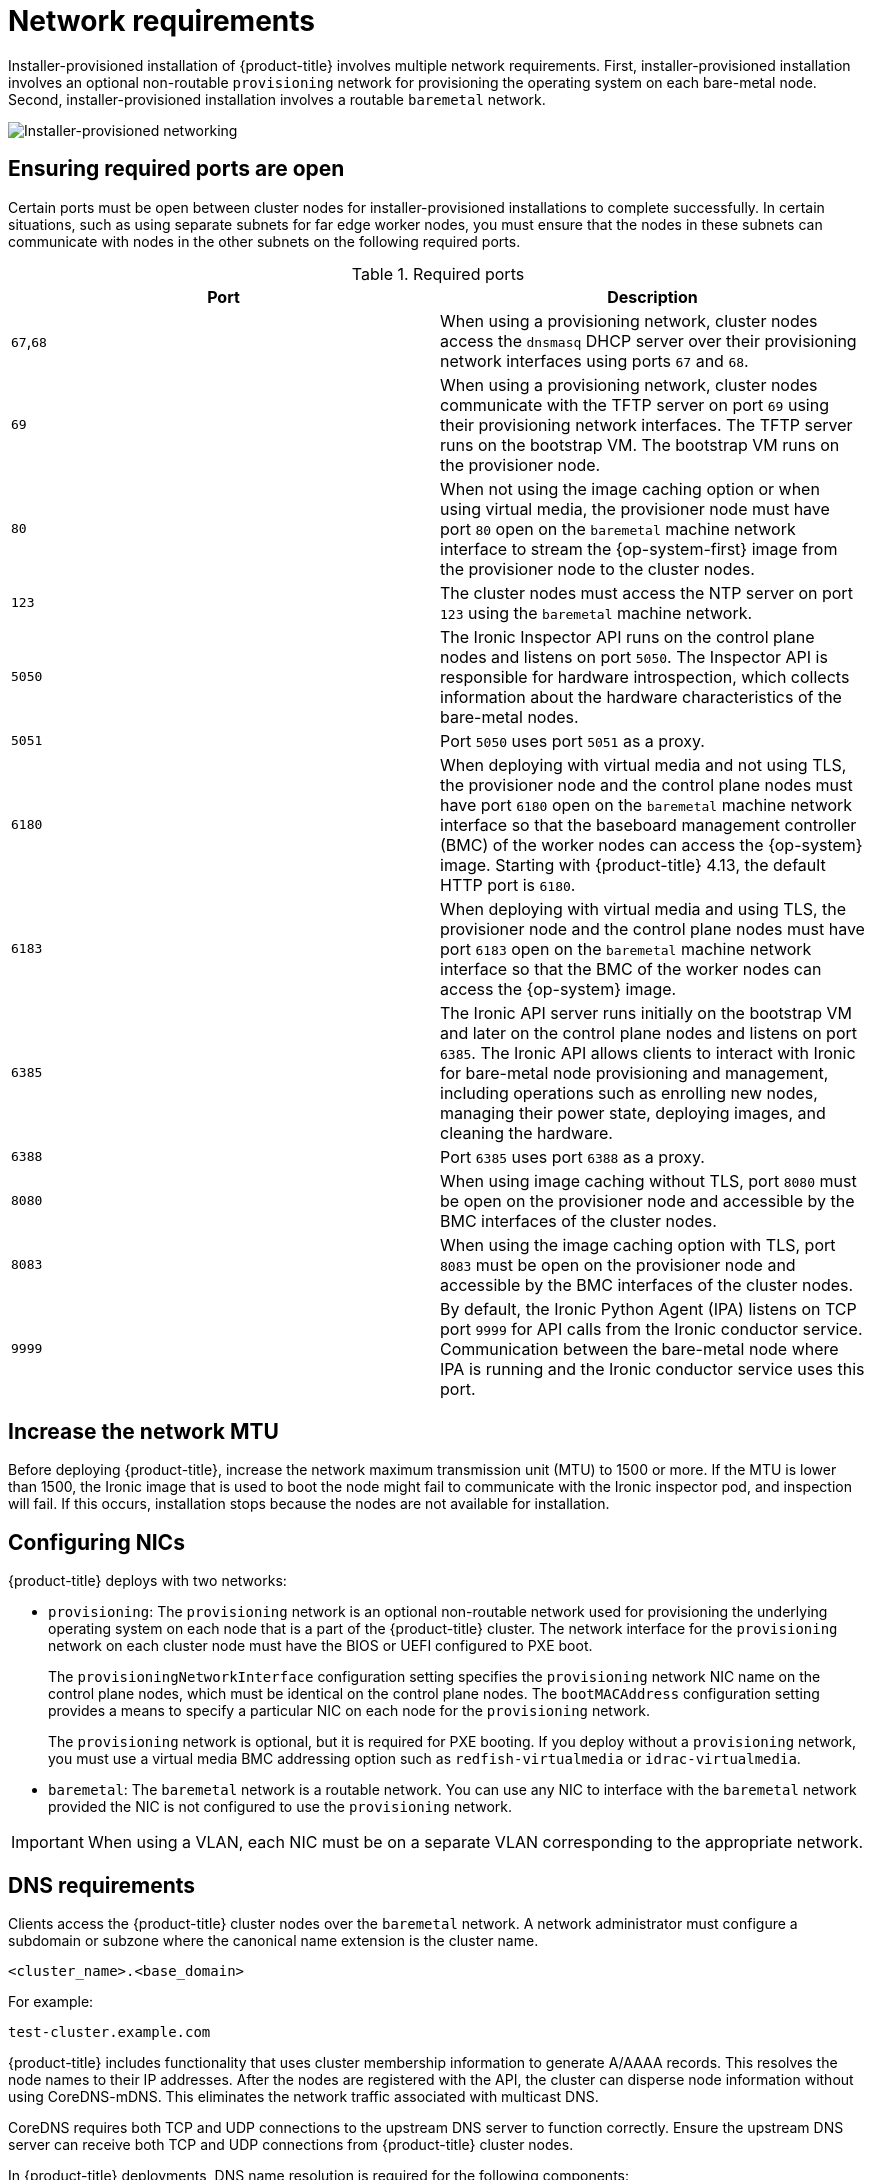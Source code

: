 // Module included in the following assemblies:
//
// * installing/installing_bare_metal/ipi/ipi-install-prerequisites.adoc

:_mod-docs-content-type: CONCEPT
[id="network-requirements_{context}"]
= Network requirements

Installer-provisioned installation of {product-title} involves multiple network requirements. First, installer-provisioned installation involves an optional non-routable `provisioning` network for provisioning the operating system on each bare-metal node. Second, installer-provisioned installation involves a routable `baremetal` network.

image::210_OpenShift_Baremetal_IPI_Deployment_updates_0122_2.png[Installer-provisioned networking]

[id="network-requirements-ensuring-required-ports-are-open_{context}"]
== Ensuring required ports are open

Certain ports must be open between cluster nodes for installer-provisioned installations to complete successfully. In certain situations, such as using separate subnets for far edge worker nodes, you must ensure that the nodes in these subnets can communicate with nodes in the other subnets on the following required ports.

.Required ports
[options="header"]
|====
|Port|Description

|`67`,`68` | When using a provisioning network, cluster nodes access the `dnsmasq` DHCP server over their provisioning network interfaces using ports `67` and `68`.

| `69` | When using a provisioning network, cluster nodes communicate with the TFTP server on port `69` using their provisioning network interfaces. The TFTP server runs on the bootstrap VM. The bootstrap VM runs on the provisioner node.

| `80` | When not using the image caching option or when using virtual media, the provisioner node must have port `80` open on the `baremetal` machine network interface to stream the {op-system-first} image from the provisioner node to the cluster nodes.

| `123` | The cluster nodes must access the NTP server on port `123` using the `baremetal` machine network.

|`5050`| The Ironic Inspector API runs on the control plane nodes and listens on port `5050`. The Inspector API is responsible for hardware introspection, which collects information about the hardware characteristics of the bare-metal nodes.

|`5051`| Port `5050` uses port `5051` as a proxy.

|`6180`| When deploying with virtual media and not using TLS, the provisioner node and the control plane nodes must have port `6180` open on the `baremetal` machine network interface so that the baseboard management controller (BMC) of the worker nodes can access the {op-system} image. Starting with {product-title} 4.13, the default HTTP port is `6180`.

|`6183`| When deploying with virtual media and using TLS, the provisioner node and the control plane nodes must have port `6183` open on the `baremetal` machine network interface so that the BMC of the worker nodes can access the {op-system} image.

|`6385`| The Ironic API server runs initially on the bootstrap VM and later on the control plane nodes and listens on port `6385`. The Ironic API allows clients to interact with Ironic for bare-metal node provisioning and management, including operations such as enrolling new nodes, managing their power state, deploying images, and cleaning the hardware.

|`6388`| Port `6385` uses port `6388` as a proxy.

|`8080`| When using image caching without TLS, port `8080` must be open on the provisioner node and accessible by the BMC interfaces of the cluster nodes.

|`8083`| When using the image caching option with TLS, port `8083` must be open on the provisioner node and accessible by the BMC interfaces of the cluster nodes.

|`9999`| By default, the Ironic Python Agent (IPA) listens on TCP port `9999` for API calls from the Ironic conductor service. Communication between the bare-metal node where IPA is running and the Ironic conductor service uses this port.

|====

[id="network-requirements-increase-mtu_{context}"]
== Increase the network MTU

Before deploying {product-title}, increase the network maximum transmission unit (MTU) to 1500 or more. If the MTU is lower than 1500, the Ironic image that is used to boot the node might fail to communicate with the Ironic inspector pod, and inspection will fail. If this occurs, installation stops because the nodes are not available for installation.

[id="network-requirements-config-nics_{context}"]
== Configuring NICs

{product-title} deploys with two networks:

- `provisioning`: The `provisioning` network is an optional non-routable network used for provisioning the underlying operating system on each node that is a part of the {product-title} cluster. The network interface for the `provisioning` network on each cluster node must have the BIOS or UEFI configured to PXE boot.
+
The `provisioningNetworkInterface` configuration setting specifies the `provisioning` network NIC name on the control plane nodes, which must be identical on the control plane nodes. The `bootMACAddress` configuration setting provides a means to specify a particular NIC on each node for the `provisioning` network.
+
The `provisioning` network is optional, but it is required for PXE booting. If you deploy without a `provisioning` network, you must use a virtual media BMC addressing option such as `redfish-virtualmedia` or `idrac-virtualmedia`.

- `baremetal`: The `baremetal` network is a routable network. You can use any NIC to interface with the `baremetal` network provided the NIC is not configured to use the `provisioning` network.

[IMPORTANT]
====
When using a VLAN, each NIC must be on a separate VLAN corresponding to the appropriate network.
====

[id="network-requirements-dns_{context}"]
== DNS requirements

Clients access the {product-title} cluster nodes over the `baremetal` network. A network administrator must configure a subdomain or subzone where the canonical name extension is the cluster name.

[source,text]
----
<cluster_name>.<base_domain>
----

For example:

[source,text]
----
test-cluster.example.com
----

{product-title} includes functionality that uses cluster membership information to generate A/AAAA records. This resolves the node names to their IP addresses. After the nodes are registered with the API, the cluster can disperse node information without using CoreDNS-mDNS. This eliminates the network traffic associated with multicast DNS.

CoreDNS requires both TCP and UDP connections to the upstream DNS server to function correctly. Ensure the upstream DNS server can receive both TCP and UDP connections from {product-title} cluster nodes.

In {product-title} deployments, DNS name resolution is required for the following components:

* The Kubernetes API
* The {product-title} application wildcard ingress API

A/AAAA records are used for name resolution and PTR records are used for reverse name resolution. {op-system-first} uses the reverse records or DHCP to set the hostnames for all the nodes.

Installer-provisioned installation includes functionality that uses cluster membership information to generate A/AAAA records. This resolves the node names to their IP addresses. In each record, `<cluster_name>` is the cluster name and `<base_domain>` is the base domain that you specify in the `install-config.yaml` file. A complete DNS record takes the form: `<component>.<cluster_name>.<base_domain>.`.

.Required DNS records
[cols="1a,3a,5a",options="header"]
|===

|Component
|Record
|Description

|Kubernetes API
|`api.<cluster_name>.<base_domain>.`
|An A/AAAA record and a PTR record identify the API load balancer. These records must be resolvable by both clients external to the cluster and from all the nodes within the cluster.

|Routes
|`*.apps.<cluster_name>.<base_domain>.`
|The wildcard A/AAAA record refers to the application ingress load balancer. The application ingress load balancer targets the nodes that run the Ingress Controller pods. The Ingress Controller pods run on the worker nodes by default. These records must be resolvable by both clients external to the cluster and from all the nodes within the cluster.

For example, `console-openshift-console.apps.<cluster_name>.<base_domain>` is used as a wildcard route to the {product-title} console.

|===

[TIP]
====
You can use the `dig` command to verify DNS resolution.
====

[id="network-requirements-dhcp-reqs_{context}"]
== Dynamic Host Configuration Protocol (DHCP) requirements

By default, installer-provisioned installation deploys `ironic-dnsmasq` with DHCP enabled for the `provisioning` network. No other DHCP servers should be running on the `provisioning` network when the `provisioningNetwork` configuration setting is set to `managed`, which is the default value. If you have a DHCP server running on the `provisioning` network, you must set the `provisioningNetwork` configuration setting to `unmanaged` in the `install-config.yaml` file.

Network administrators must reserve IP addresses for each node in the {product-title} cluster for the `baremetal` network on an external DHCP server.

[id="network-requirements-reserving-ip-addresses_{context}"]
== Reserving IP addresses for nodes with the DHCP server

For the `baremetal` network, a network administrator must reserve several IP addresses, including:

. Two unique virtual IP addresses.
+
- One virtual IP address for the API endpoint.
- One virtual IP address for the wildcard ingress endpoint.
+
. One IP address for the provisioner node.
. One IP address for each control plane node.
. One IP address for each worker node, if applicable.

[IMPORTANT]
.Reserving IP addresses so they become static IP addresses
====
Some administrators prefer to use static IP addresses so that each node's IP address remains constant in the absence of a DHCP server. To configure static IP addresses with NMState, see "(Optional) Configuring node network interfaces" in the "Setting up the environment for an OpenShift installation" section.
====

[IMPORTANT]
.Networking between external load balancers and control plane nodes
====
External load balancing services and the control plane nodes must run on the same L2 network, and on the same VLAN when using VLANs to route traffic between the load balancing services and the control plane nodes.
====

[IMPORTANT]
====
The storage interface requires a DHCP reservation or a static IP.
====

The following table provides an exemplary embodiment of fully qualified domain names. The API and name server addresses begin with canonical name extensions. The hostnames of the control plane and worker nodes are exemplary, so you can use any host naming convention you prefer.

[width="100%", cols="3,5,2", options="header"]
|=====
| Usage | Host Name | IP
| API | `api.<cluster_name>.<base_domain>` | `<ip>`
| Ingress LB (apps) |  `*.apps.<cluster_name>.<base_domain>`  | `<ip>`
| Provisioner node | `provisioner.<cluster_name>.<base_domain>` | `<ip>`
| Control-plane-0 | `openshift-control-plane-0.<cluster_name>.<base_domain>` | `<ip>`
| Control-plane-1 | `openshift-control-plane-1.<cluster_name>-.<base_domain>` | `<ip>`
| Control-plane-2 | `openshift-control-plane-2.<cluster_name>.<base_domain>` | `<ip>`
| Worker-0 | `openshift-worker-0.<cluster_name>.<base_domain>` | `<ip>`
| Worker-1 | `openshift-worker-1.<cluster_name>.<base_domain>` | `<ip>`
| Worker-n | `openshift-worker-n.<cluster_name>.<base_domain>` | `<ip>`
|=====

[NOTE]
====
If you do not create DHCP reservations, the installation program requires reverse DNS resolution to set the hostnames for the Kubernetes API node, the provisioner node, the control plane nodes, and the worker nodes.
====

[id="network-requirements-provisioner_{context}"]
== Provisioner node requirements

You must specify the MAC address for the provisioner node in your installation configuration. The `bootMacAddress` specification is typically associated with PXE network booting. However, the Ironic provisioning service also requires the `bootMacAddress` specification to identify nodes during the inspection of the cluster, or during node redeployment in the cluster.

The provisioner node requires layer 2 connectivity for network booting, DHCP and DNS resolution, and local network communication. The provisioner node requires layer 3 connectivity for virtual media booting.

[id="network-requirements-ntp_{context}"]
== Network Time Protocol (NTP)

Each {product-title} node in the cluster must have access to an NTP server. {product-title} nodes use NTP to synchronize their clocks. For example, cluster nodes use SSL/TLS certificates that require validation, which might fail if the date and time between the nodes are not in sync.

[IMPORTANT]
====
Define a consistent clock date and time format in each cluster node's BIOS settings, or installation might fail.
====

You can reconfigure the control plane nodes to act as NTP servers on disconnected clusters, and reconfigure worker nodes to retrieve time from the control plane nodes.

[id="network-requirements-out-of-band_{context}"]
== Port access for the out-of-band management IP address

The out-of-band management IP address is on a separate network from the node. To ensure that the out-of-band management can communicate with the provisioner node during installation, the out-of-band management IP address must be granted access to port `6180` on the provisioner node and on the {product-title} control plane nodes. TLS port `6183` is required for virtual media installation, for example, by using Redfish.